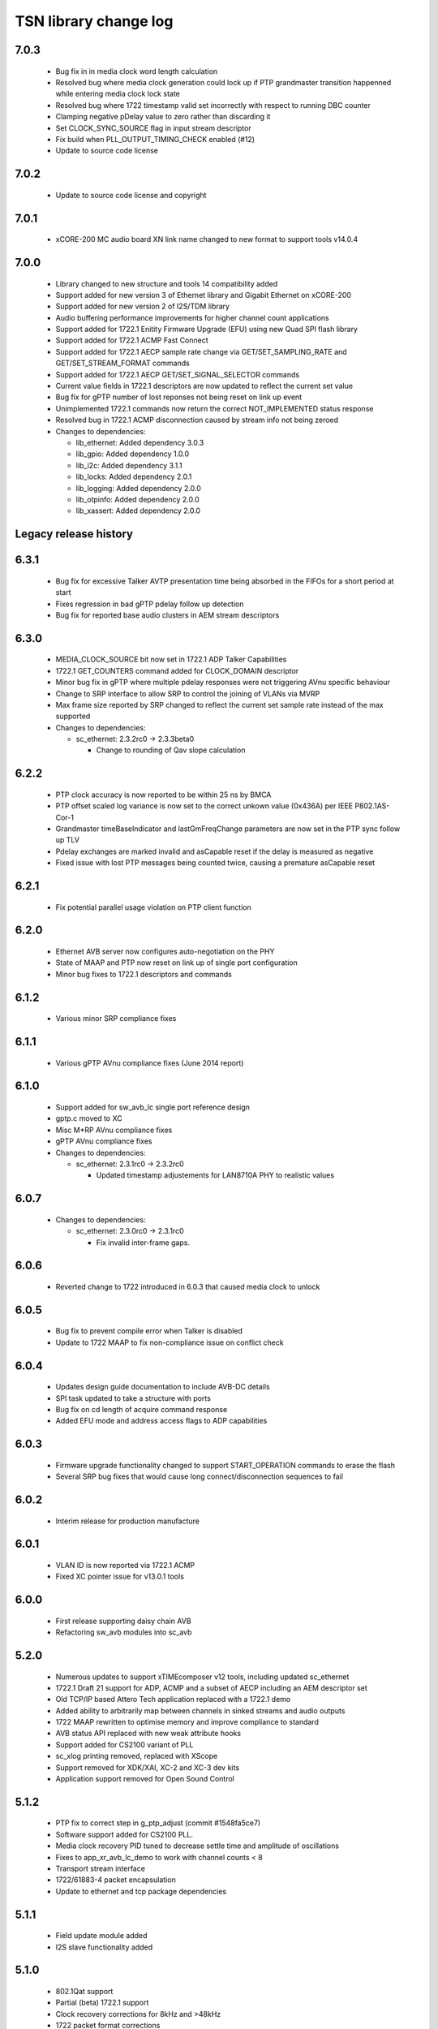TSN library change log
======================

7.0.3
-----

  * Bug fix in in media clock word length calculation
  * Resolved bug where media clock generation could lock up if PTP grandmaster
    transition happenned while entering media clock lock state
  * Resolved bug where 1722 timestamp valid set incorrectly with respect to
    running DBC counter
  * Clamping negative pDelay value to zero rather than discarding it
  * Set CLOCK_SYNC_SOURCE flag in input stream descriptor
  * Fix build when PLL_OUTPUT_TIMING_CHECK enabled (#12)
  * Update to source code license

7.0.2
-----

  * Update to source code license and copyright

7.0.1
-----

  * xCORE-200 MC audio board XN link name changed to new format to support tools
    v14.0.4

7.0.0
-----

  * Library changed to new structure and tools 14 compatibility added
  * Support added for new version 3 of Ethernet library and Gigabit Ethernet on
    xCORE-200
  * Support added for new version 2 of I2S/TDM library
  * Audio buffering performance improvements for higher channel count
    applications
  * Support added for 1722.1 Enitity Firmware Upgrade (EFU) using new Quad SPI
    flash library
  * Support added for 1722.1 ACMP Fast Connect
  * Support added for 1722.1 AECP sample rate change via GET/SET_SAMPLING_RATE
    and GET/SET_STREAM_FORMAT commands
  * Support added for 1722.1 AECP GET/SET_SIGNAL_SELECTOR commands
  * Current value fields in 1722.1 descriptors are now updated to reflect the
    current set value
  * Bug fix for gPTP number of lost reponses not being reset on link up event
  * Unimplemented 1722.1 commands now return the correct NOT_IMPLEMENTED status
    response
  * Resolved bug in 1722.1 ACMP disconnection caused by stream info not being
    zeroed

  * Changes to dependencies:

    - lib_ethernet: Added dependency 3.0.3

    - lib_gpio: Added dependency 1.0.0

    - lib_i2c: Added dependency 3.1.1

    - lib_locks: Added dependency 2.0.1

    - lib_logging: Added dependency 2.0.0

    - lib_otpinfo: Added dependency 2.0.0

    - lib_xassert: Added dependency 2.0.0


Legacy release history
----------------------

6.3.1
-----
  * Bug fix for excessive Talker AVTP presentation time being absorbed in the FIFOs for a short period at start
  * Fixes regression in bad gPTP pdelay follow up detection
  * Bug fix for reported base audio clusters in AEM stream descriptors

6.3.0
-----
  * MEDIA_CLOCK_SOURCE bit now set in 1722.1 ADP Talker Capabilities
  * 1722.1 GET_COUNTERS command added for CLOCK_DOMAIN descriptor
  * Minor bug fix in gPTP where multiple pdelay responses were not triggering AVnu specific behaviour
  * Change to SRP interface to allow SRP to control the joining of VLANs via MVRP
  * Max frame size reported by SRP changed to reflect the current set sample rate instead of the max supported

  * Changes to dependencies:

    - sc_ethernet: 2.3.2rc0 -> 2.3.3beta0

      + Change to rounding of Qav slope calculation

6.2.2
-----
  * PTP clock accuracy is now reported to be within 25 ns by BMCA
  * PTP offset scaled log variance is now set to the correct unkown value (0x436A) per IEEE P802.1AS-Cor-1
  * Grandmaster timeBaseIndicator and lastGmFreqChange parameters are now set in the PTP sync follow up TLV
  * Pdelay exchanges are marked invalid and asCapable reset if the delay is measured as negative
  * Fixed issue with lost PTP messages being counted twice, causing a premature asCapable reset

6.2.1
-----
  * Fix potential parallel usage violation on PTP client function

6.2.0
-----
  * Ethernet AVB server now configures auto-negotiation on the PHY
  * State of MAAP and PTP now reset on link up of single port configuration
  * Minor bug fixes to 1722.1 descriptors and commands

6.1.2
-----
  * Various minor SRP compliance fixes

6.1.1
-----
  * Various gPTP AVnu compliance fixes (June 2014 report)

6.1.0
-----
  * Support added for sw_avb_lc single port reference design
  * gptp.c moved to XC
  * Misc M*RP AVnu compliance fixes
  * gPTP AVnu compliance fixes

  * Changes to dependencies:

    - sc_ethernet: 2.3.1rc0 -> 2.3.2rc0

      + Updated timestamp adjustements for LAN8710A PHY to realistic values

6.0.7
-----

  * Changes to dependencies:

    - sc_ethernet: 2.3.0rc0 -> 2.3.1rc0

      + Fix invalid inter-frame gaps.

6.0.6
-----
  * Reverted change to 1722 introduced in 6.0.3 that caused media clock to unlock

6.0.5
-----
  * Bug fix to prevent compile error when Talker is disabled
  * Update to 1722 MAAP to fix non-compliance issue on conflict check

6.0.4
-----
  * Updates design guide documentation to include AVB-DC details
  * SPI task updated to take a structure with ports
  * Bug fix on cd length of acquire command response
  * Added EFU mode and address access flags to ADP capabilities

6.0.3
-----
  * Firmware upgrade functionality changed to support START_OPERATION commands to erase the flash
  * Several SRP bug fixes that would cause long connect/disconnection sequences to fail

6.0.2
-----
  * Interim release for production manufacture

6.0.1
-----
  * VLAN ID is now reported via 1722.1 ACMP
  * Fixed XC pointer issue for v13.0.1 tools

6.0.0
-----
  * First release supporting daisy chain AVB
  * Refactoring sw_avb modules into sc_avb

5.2.0
-----
  * Numerous updates to support xTIMEcomposer v12 tools, including updated sc_ethernet
  * 1722.1 Draft 21 support for ADP, ACMP and a subset of AECP including an AEM descriptor set
  * Old TCP/IP based Attero Tech application replaced with a 1722.1 demo
  * Added ability to arbitrarily map between channels in sinked streams and audio outputs
  * 1722 MAAP rewritten to optimise memory and improve compliance to standard
  * AVB status API replaced with new weak attribute hooks
  * Support added for CS2100 variant of PLL
  * sc_xlog printing removed, replaced with XScope
  * Support removed for XDK/XAI, XC-2 and XC-3 dev kits
  * Application support removed for Open Sound Control

5.1.2
-----
  * PTP fix to correct step in g_ptp_adjust (commit #1548fa5ce7)
  * Software support added for CS2100 PLL.
  * Media clock recovery PID tuned to decrease settle time and amplitude of oscillations
  * Fixes to app_xr_avb_lc_demo to work with channel counts < 8
  * Transport stream interface
  * 1722/61883-4 packet encapsulation
  * Update to ethernet and tcp package dependencies

5.1.1
-----
  * Field update module added
  * I2S slave functionality added

5.1.0
-----
  * 802.1Qat support
  * Partial (beta) 1722.1 support
  * Clock recovery corrections for 8kHz and >48kHz
  * 1722 packet format corrections
  * 1722 timestamp corrections
  * Stream lock/unlock more predictable
  * Test harnesses for various features
  * SRP state machine corrections
  * SRP state machine drives stream transmission

5.0.0
-----
  * New control API
  * 1722 MAAP support
  * Standard updates
  * Optimizations
  * See design guide for new release details

4.1.0
-----
  * Move to new build system

4.0.0
-----
  * Fixed missing functionality in media clock server
  * Small changes media server API - see demos for examples
  * Optimized audio transport for local listener streams
  * Major rewrite, many internal APIs changed, overall performance improvements
  * Added gigabit ethernet support
  * Added flexible internal routing (local streams) with simplified
    API, framework is much more powerful for many-channel applications
  * Rewritten audio_clock_recovery as more flexible media_clock_server
  * Added demos for audio interface board
  * Added 8-channel TDM audio interface
  * Added uip IP/UDP/TCP server for adding configuration layer
  * Various bug fixes


